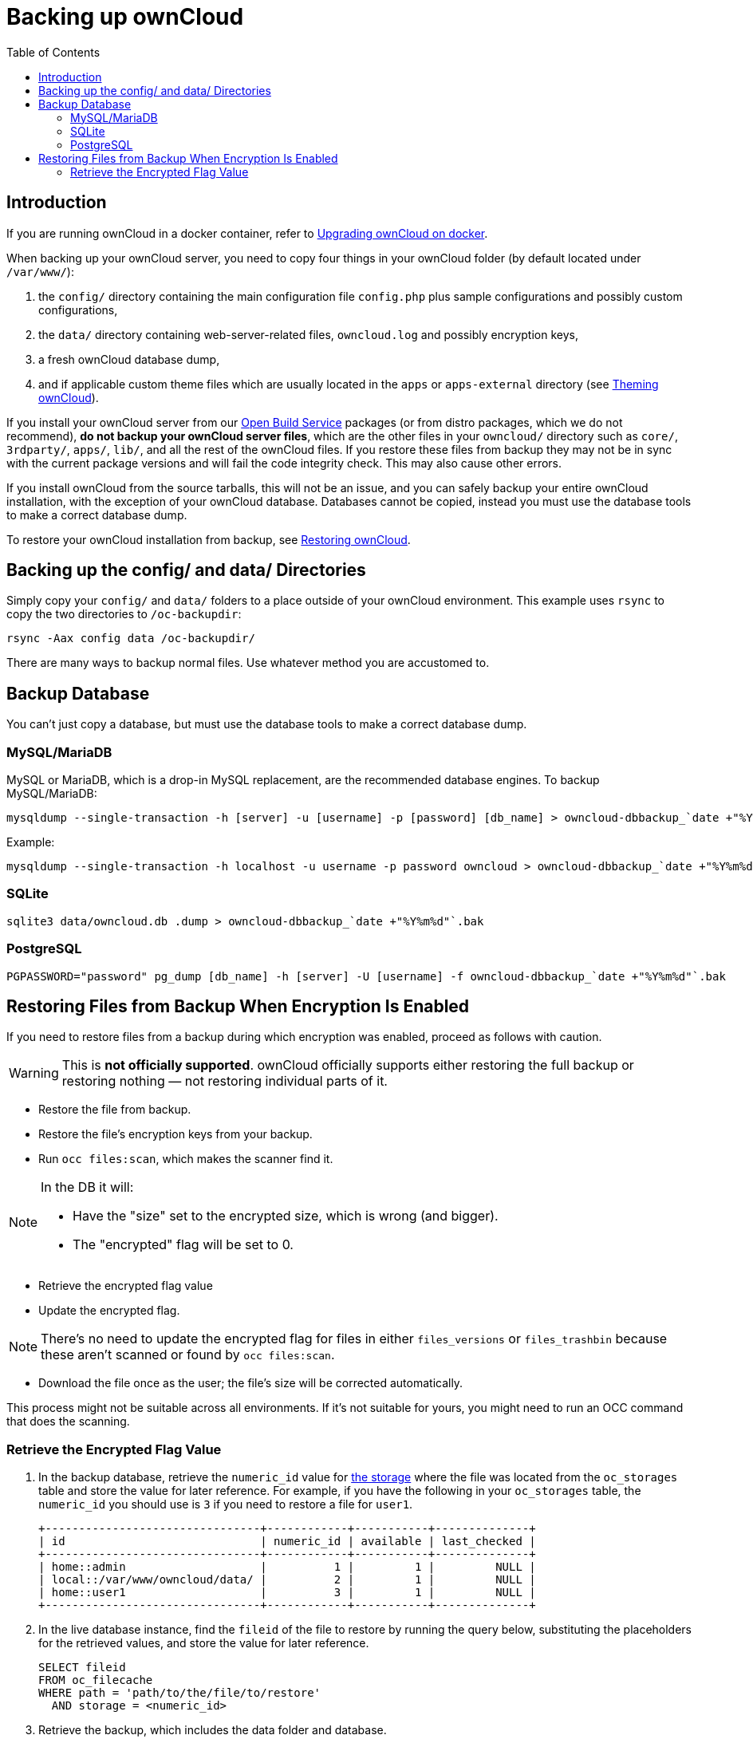 = Backing up ownCloud
:toc: right
:page-aliases: go/admin-backup.adoc

== Introduction

If you are running ownCloud in a docker container, refer to xref:installation/docker/index.adoc#upgrading-owncloud-on-docker[Upgrading ownCloud on docker].

When backing up your ownCloud server, you need to copy four things in your ownCloud folder (by default located under `/var/www/`):

. the `config/` directory containing the main configuration file `config.php` plus sample configurations and possibly custom configurations,
. the `data/` directory containing web-server-related files, `owncloud.log` and possibly encryption keys,
. a fresh ownCloud database dump,
. and if applicable custom theme files which are usually located in the `apps` or `apps-external` directory (see xref:developer_manual:core/theming.adoc[Theming ownCloud]).

If you install your ownCloud server from our
https://download.owncloud.org/download/repositories/stable/owncloud/[Open
Build Service] packages (or from distro packages, which we do not
recommend), *do not backup your ownCloud server files*, which are the
other files in your `owncloud/` directory such as `core/`, `3rdparty/`,
`apps/`, `lib/`, and all the rest of the ownCloud files. If you restore
these files from backup they may not be in sync with the current package
versions and will fail the code integrity check. This may also cause
other errors.

If you install ownCloud from the source tarballs, this will not be an
issue, and you can safely backup your entire ownCloud installation, with
the exception of your ownCloud database. Databases cannot be copied, instead
you must use the database tools to make a correct database dump.

To restore your ownCloud installation from backup, see xref:maintenance/restore.adoc[Restoring ownCloud].

== Backing up the config/ and data/ Directories

Simply copy your `config/` and `data/` folders to a place outside of your
ownCloud environment. This example uses `rsync` to copy the two
directories to `/oc-backupdir`:

----
rsync -Aax config data /oc-backupdir/
----

There are many ways to backup normal files. Use whatever
method you are accustomed to.

== Backup Database

You can't just copy a database, but must use the database tools to make
a correct database dump.

=== MySQL/MariaDB

MySQL or MariaDB, which is a drop-in MySQL replacement, are the
recommended database engines. To backup MySQL/MariaDB:

[source,console]
----
mysqldump --single-transaction -h [server] -u [username] -p [password] [db_name] > owncloud-dbbackup_`date +"%Y%m%d"`.bak
----

Example:

[source,console]
----
mysqldump --single-transaction -h localhost -u username -p password owncloud > owncloud-dbbackup_`date +"%Y%m%d"`.bak
----

=== SQLite

[source,console]
----
sqlite3 data/owncloud.db .dump > owncloud-dbbackup_`date +"%Y%m%d"`.bak
----

=== PostgreSQL

[source,postgresql]
----
PGPASSWORD="password" pg_dump [db_name] -h [server] -U [username] -f owncloud-dbbackup_`date +"%Y%m%d"`.bak
----

== Restoring Files from Backup When Encryption Is Enabled

If you need to restore files from a backup during which encryption was enabled, proceed as follows with caution.

WARNING: This is *not officially supported*. ownCloud officially supports either restoring the full backup or restoring nothing — not restoring individual parts of it.

* Restore the file from backup.
* Restore the file's encryption keys from your backup.
* Run `occ files:scan`, which makes the scanner find it.

[NOTE]
====
In the DB it will:

- Have the "size" set to the encrypted size, which is wrong (and bigger).
- The "encrypted" flag will be set to 0.
====

* Retrieve the encrypted flag value
* Update the encrypted flag.

NOTE: There's no need to update the encrypted flag for files in either `files_versions` or `files_trashbin`
because these aren't scanned or found by `occ files:scan`.

* Download the file once as the user; the file's size will be corrected automatically.

This process might not be suitable across all environments.
If it's not suitable for yours, you might need to run an OCC command that does the scanning.

=== Retrieve the Encrypted Flag Value

1. In the backup database, retrieve the `numeric_id` value for https://github.com/owncloud/core/wiki/Storage-IDs[the storage]
   where the file was located from the `oc_storages` table and store the value
   for later reference.
   For example, if you have the following in your `oc_storages` table, the
   `numeric_id` you should use is `3` if you need to restore a file for `user1`.

   +--------------------------------+------------+-----------+--------------+
   | id                             | numeric_id | available | last_checked |
   +--------------------------------+------------+-----------+--------------+
   | home::admin                    |          1 |         1 |         NULL |
   | local::/var/www/owncloud/data/ |          2 |         1 |         NULL |
   | home::user1                    |          3 |         1 |         NULL |
   +--------------------------------+------------+-----------+--------------+

2. In the live database instance, find the `fileid` of the file to restore by
   running the query below, substituting the placeholders for the retrieved
   values, and store the value for later reference.

   SELECT fileid
   FROM oc_filecache
   WHERE path = 'path/to/the/file/to/restore'
     AND storage = <numeric_id>

3. Retrieve the backup, which includes the data folder and database.

4. Retrieve the required file from your backup and copy it to the real instance.

5. In the backup database, retrieve the file's `encrypted` value by running
   the query below and store the value for later reference.
   The example query assumes the storage was the same and the file was in the same location.
   If not, you will need to track down where the file was before.

   SELECT encrypted
   FROM oc_filecache
   WHERE path = 'path/to/the/file/to/restore'
     AND storage = <numeric_id>

6. Update the live database instance with retrieved information, by running the
   following query, substituting the placeholders for the retrieved values:

   UPDATE oc_filecache
     SET encrypted = <encrypted>
     WHERE fileid = <fileid>.
